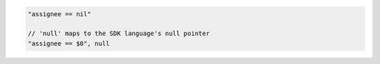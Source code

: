 .. code-block:: typescript

     "assignee == nil"

     // 'null' maps to the SDK language's null pointer
     "assignee == $0", null
